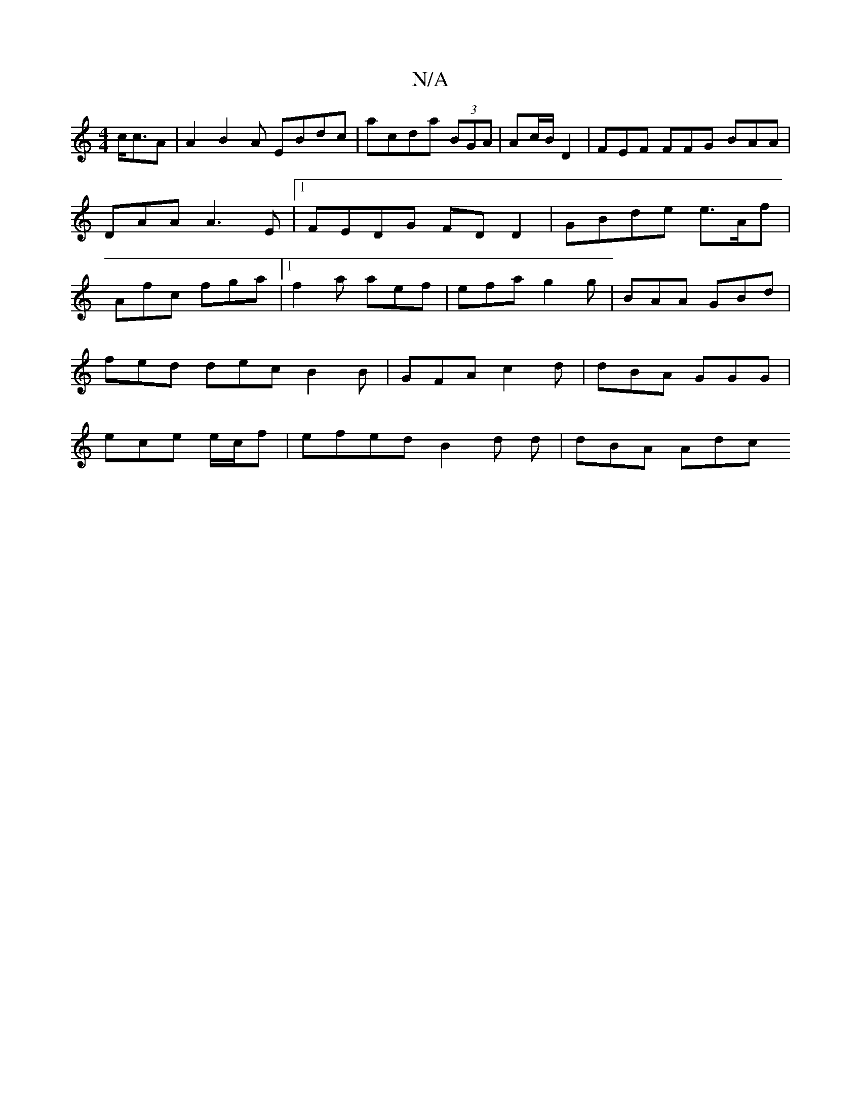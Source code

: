 X:1
T:N/A
M:4/4
R:N/A
K:Cmajor
c<cA | A2 B2A EBdc | acda (3BGA | Ac/B/ D2 |FEF FFG BAA|DAA A3E|1 FEDG FD D2 | GBde e>Af | Afc fga |1 f2 a aef | efa g2g | BAA GBd | fed dec B2 B| GFA c2 d | dBA GGG |ece e/c/f | efed B2 d d | dBA Adc